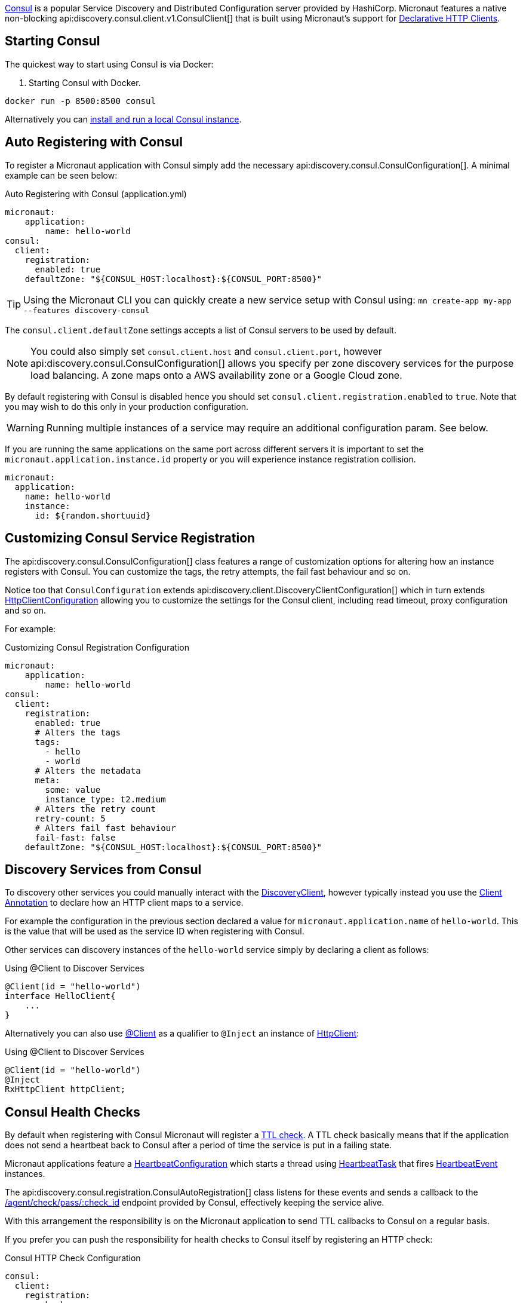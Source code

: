 https://www.consul.io[Consul] is a popular Service Discovery and Distributed Configuration server provided by HashiCorp. Micronaut features a native non-blocking api:discovery.consul.client.v1.ConsulClient[] that is built using Micronaut's support for https://docs.micronaut.io/latest/guide/index.html#clientAnnotation[Declarative HTTP Clients].

== Starting Consul

The quickest way to start using Consul is via Docker:

. Starting Consul with Docker.
[source,bash]
----
docker run -p 8500:8500 consul
----

Alternatively you can https://www.consul.io/docs/install/index.html[install and run a local Consul instance].

== Auto Registering with Consul

To register a Micronaut application with Consul simply add the necessary api:discovery.consul.ConsulConfiguration[]. A minimal example can be seen below:

.Auto Registering with Consul (application.yml)
[source,yaml]
----
micronaut:
    application:
        name: hello-world
consul:
  client:
    registration:
      enabled: true
    defaultZone: "${CONSUL_HOST:localhost}:${CONSUL_PORT:8500}"
----

TIP: Using the Micronaut CLI you can quickly create a new service setup with Consul using: `mn create-app my-app --features discovery-consul`

The `consul.client.defaultZone` settings accepts a list of Consul servers to be used by default.

NOTE: You could also simply set `consul.client.host` and `consul.client.port`, however api:discovery.consul.ConsulConfiguration[] allows you specify per zone discovery services for the purpose load balancing. A zone maps onto a AWS availability zone or a Google Cloud zone.

By default registering with Consul is disabled hence you should set `consul.client.registration.enabled` to `true`. Note that you may wish to do this only in your production configuration.


WARNING: Running multiple instances of a service may require an additional configuration param.  See below.

If you are running the same applications on the same port across different servers it is important to set the `micronaut.application.instance.id` property or you will experience instance registration collision.

[source,yaml]
----
micronaut:
  application:
    name: hello-world
    instance:
      id: ${random.shortuuid}
----

== Customizing Consul Service Registration

The api:discovery.consul.ConsulConfiguration[] class features a range of customization options for altering how an instance registers with Consul. You can customize the tags, the retry attempts, the fail fast behaviour and so on.

Notice too that `ConsulConfiguration` extends api:discovery.client.DiscoveryClientConfiguration[]  which in turn extends link:{micronautapi}http/client/HttpClientConfiguration[HttpClientConfiguration] allowing you to customize the settings for the Consul client, including read timeout, proxy configuration and so on.

For example:

.Customizing Consul Registration Configuration
[source,yaml]
----
micronaut:
    application:
        name: hello-world
consul:
  client:
    registration:
      enabled: true
      # Alters the tags
      tags:
        - hello
        - world
      # Alters the metadata
      meta:
        some: value
        instance_type: t2.medium
      # Alters the retry count
      retry-count: 5
      # Alters fail fast behaviour
      fail-fast: false
    defaultZone: "${CONSUL_HOST:localhost}:${CONSUL_PORT:8500}"
----

== Discovery Services from Consul

To discovery other services you could manually interact with the link:{micronautapi}discovery/DiscoveryClient[DiscoveryClient], however typically instead you use the https://docs.micronaut.io/latest/guide/index.html#clientAnnotation[Client Annotation] to declare how an HTTP client maps to a service.

For example the configuration in the previous section declared a value for `micronaut.application.name` of `hello-world`. This is the value that will be used as the service ID when registering with Consul.

Other services can discovery instances of the `hello-world` service simply by declaring a client as follows:

.Using @Client to Discover Services
[source,java]
----
@Client(id = "hello-world")
interface HelloClient{
    ...
}
----

Alternatively you can also use link:{micronautapi}http/client/annotation/Client[@Client] as a qualifier to `@Inject` an instance of link:{micronautapi}http/client/HttpClient[HttpClient]:

.Using @Client to Discover Services
[source,java]
----
@Client(id = "hello-world")
@Inject
RxHttpClient httpClient;
----

== Consul Health Checks

By default when registering with Consul Micronaut will register a https://www.consul.io/docs/agent/checks.html[TTL check]. A TTL check basically means that if the application does not send a heartbeat back to Consul after a period of time the service is put in a failing state.

Micronaut applications feature a link:{micronautapi}health/HeartbeatConfiguration[HeartbeatConfiguration] which starts a thread using link:{micronautapi}health/HeartbeatTask[HeartbeatTask] that fires link:{micronautapi}health/HeartbeatEvent[HeartbeatEvent] instances.

The api:discovery.consul.registration.ConsulAutoRegistration[] class listens for these events and sends a callback to the https://www.consul.io/api/agent/check.html[/agent/check/pass/:check_id] endpoint provided by Consul, effectively keeping the service alive.

With this arrangement the responsibility is on the Micronaut application to send TTL callbacks to Consul on a regular basis.

If you prefer you can push the responsibility for health checks to Consul itself by registering an HTTP check:

.Consul HTTP Check Configuration
[source,yaml]
----
consul:
  client:
    registration:
       check:
         http: true
----

With this configuration option in place Consul will assume responsibility of invoking the Micronaut applications https://docs.micronaut.io/latest/guide/index.html#healthEndpoint[Health Endpoint].

== Controlling IP/Host Registration

Occasionally, depending on the deployment environment you may wish to expose the IP address and not the host name, since by default Micronaut will register with Consul with either the value of the `HOST` environment variable or the value configured via `micronaut.server.host`.

You can use the `consul.client.registration.prefer-ip-address` setting to indicate you would prefer to register with the IP address.

Micronaut will by default perform an IP lookup to try and figure out the IP address, however you can use the `consul.client.registration.ip-addr` setting to specify the IP address of the service directly.

.Consul HTTP Check Configuration
[source,yaml]
----
consul:
  client:
    registration:
      ip-addr: <your base container ip>
      prefer-ip-address: true
----

This will tell Consul to register the IP that other instances can use to access your service and not the NAT IP it is running under (or 127.0.0.1).

If you use HTTP health checks (see the previous section) then Consul will use the configured IP address to check the Micronaut `/health` endpoint.

.Consul HTTP Check Configuration
[source,yaml]
----
consul:
  client:
    registration:
      ip-addr: <your base container ip>
      prefer-ip-address: true
      check:
        http: true
----
